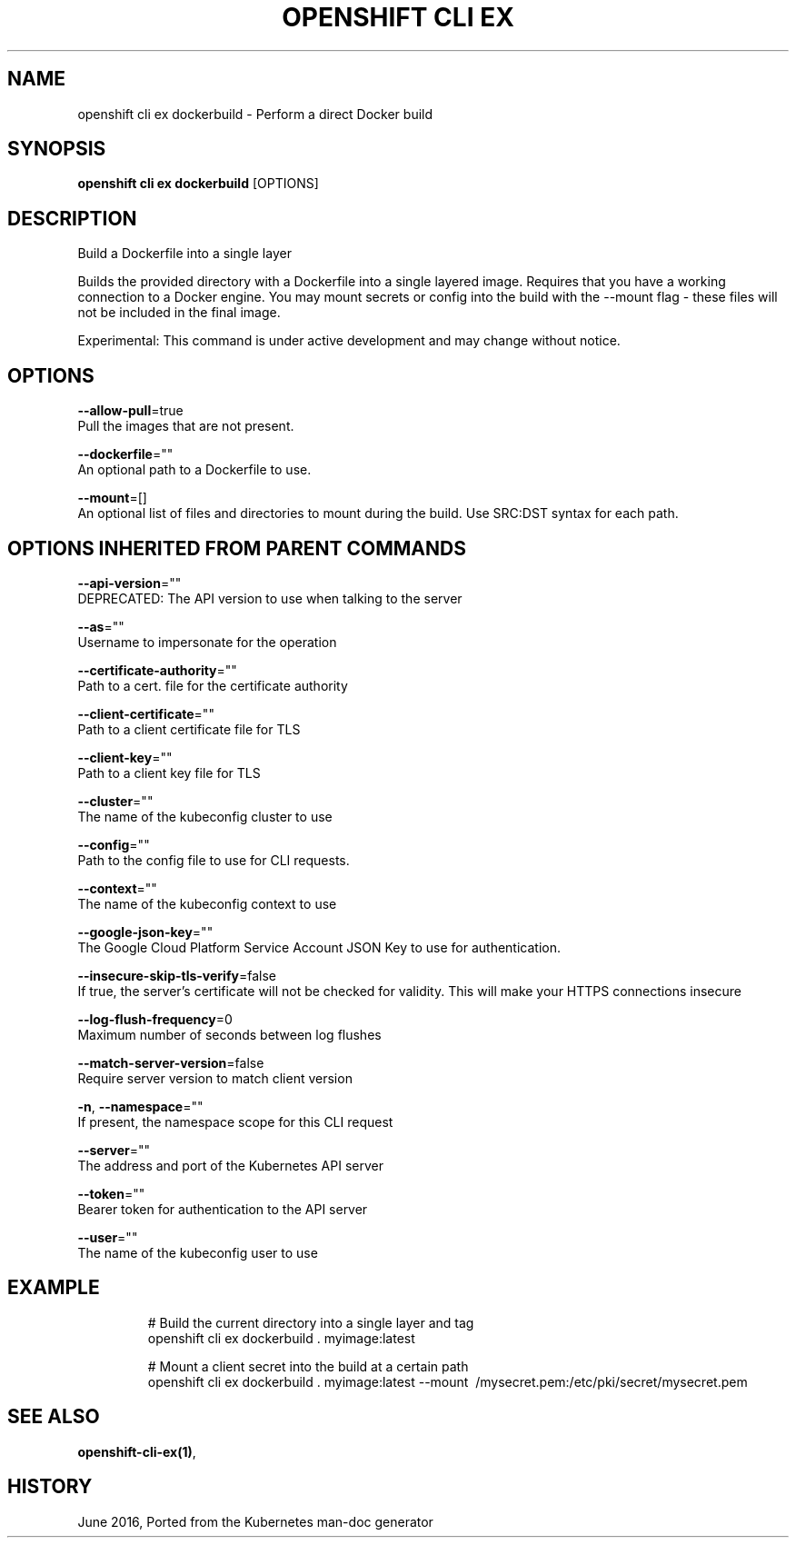 .TH "OPENSHIFT CLI EX" "1" " Openshift CLI User Manuals" "Openshift" "June 2016"  ""


.SH NAME
.PP
openshift cli ex dockerbuild \- Perform a direct Docker build


.SH SYNOPSIS
.PP
\fBopenshift cli ex dockerbuild\fP [OPTIONS]


.SH DESCRIPTION
.PP
Build a Dockerfile into a single layer

.PP
Builds the provided directory with a Dockerfile into a single layered image. Requires that you have a working connection to a Docker engine. You may mount secrets or config into the build with the \-\-mount flag \- these files will not be included in the final image.

.PP
Experimental: This command is under active development and may change without notice.


.SH OPTIONS
.PP
\fB\-\-allow\-pull\fP=true
    Pull the images that are not present.

.PP
\fB\-\-dockerfile\fP=""
    An optional path to a Dockerfile to use.

.PP
\fB\-\-mount\fP=[]
    An optional list of files and directories to mount during the build. Use SRC:DST syntax for each path.


.SH OPTIONS INHERITED FROM PARENT COMMANDS
.PP
\fB\-\-api\-version\fP=""
    DEPRECATED: The API version to use when talking to the server

.PP
\fB\-\-as\fP=""
    Username to impersonate for the operation

.PP
\fB\-\-certificate\-authority\fP=""
    Path to a cert. file for the certificate authority

.PP
\fB\-\-client\-certificate\fP=""
    Path to a client certificate file for TLS

.PP
\fB\-\-client\-key\fP=""
    Path to a client key file for TLS

.PP
\fB\-\-cluster\fP=""
    The name of the kubeconfig cluster to use

.PP
\fB\-\-config\fP=""
    Path to the config file to use for CLI requests.

.PP
\fB\-\-context\fP=""
    The name of the kubeconfig context to use

.PP
\fB\-\-google\-json\-key\fP=""
    The Google Cloud Platform Service Account JSON Key to use for authentication.

.PP
\fB\-\-insecure\-skip\-tls\-verify\fP=false
    If true, the server's certificate will not be checked for validity. This will make your HTTPS connections insecure

.PP
\fB\-\-log\-flush\-frequency\fP=0
    Maximum number of seconds between log flushes

.PP
\fB\-\-match\-server\-version\fP=false
    Require server version to match client version

.PP
\fB\-n\fP, \fB\-\-namespace\fP=""
    If present, the namespace scope for this CLI request

.PP
\fB\-\-server\fP=""
    The address and port of the Kubernetes API server

.PP
\fB\-\-token\fP=""
    Bearer token for authentication to the API server

.PP
\fB\-\-user\fP=""
    The name of the kubeconfig user to use


.SH EXAMPLE
.PP
.RS

.nf
  # Build the current directory into a single layer and tag
  openshift cli ex dockerbuild . myimage:latest
  
  # Mount a client secret into the build at a certain path
  openshift cli ex dockerbuild . myimage:latest \-\-mount \~/mysecret.pem:/etc/pki/secret/mysecret.pem

.fi
.RE


.SH SEE ALSO
.PP
\fBopenshift\-cli\-ex(1)\fP,


.SH HISTORY
.PP
June 2016, Ported from the Kubernetes man\-doc generator
